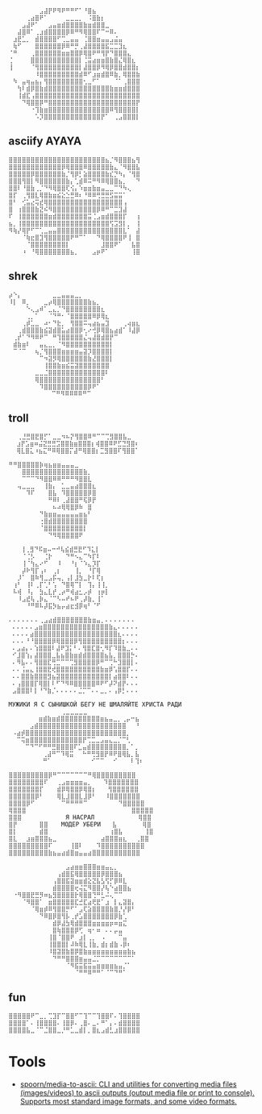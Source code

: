 :PROPERTIES:
:ID:       7823d509-f98b-4d67-a52e-ca155c2d6e66
:END:
#+begin_example
   ⠀⠀⠀⠀⠀⠀⠀⣠⣼⡟⠟⠻⠟⠛⠛⠋⠁⠘⣿⣦⠀⠀⠀⠀⠀⠀⠀⠀
   ⠀⠀⠀⠀⢀⣴⣿⠟⠁⠀⠀⠀⠀⣀⣀⣀⡀⠀⠨⣿⣷⡆⠀⠀⠀⠀⠀⠀⠀⠀
   ⠀⠀⠀⣠⣼⠟⠁⠀⠀⣠⣤⣶⣾⣿⣿⣿⣿⣷⣶⣾⣿⣿⣀⠀⠀⠀⠀⠀⠀⠀
   ⠀⠀⣼⣿⠿⠁⢀⣰⣾⣿⣿⣿⣿⡿⠿⠛⠻⢿⣿⣿⠏⠉⠒⠿⠄⠀⠀⠀⠀⠀
   ⠀⣰⣟⣁⡀⠀⣾⣿⣿⣿⣿⠋⢉⣀⣤⣤⠀⢈⣿⣿⣶⣤⣤⣠⣬⣤⠀⠀⠀⠀
   ⠀⢷⠋⠀⠀⠀⣿⣿⣿⣿⣿⣿⡿⠿⠛⡛⢀⣼⣿⣿⣿⣿⣯⣉⣉⣹⣆⠀⠀⠀
   ⠈⠛⠀⠀⠀⢀⣿⣿⣿⣿⣿⣿⣶⣶⣿⣿⡿⢿⣿⠟⠛⢻⡟⠙⣿⣿⣿⣄⠀⠀
   ⢈⠀⠀⠀⠀⣿⣿⣿⣿⣿⣿⣿⣿⣿⣿⣿⡇⢈⣭⣴⣶⣶⣿⣷⣿⣌⢿⣿⣆⠀
   ⢸⠀⠀⠀⠀⠈⢻⣿⣿⣿⣿⣿⣿⣿⣿⣿⡇⣼⣿⣿⡿⠻⢿⡿⣿⣿⣾⣿⣿⡆
   ⠀⠀⠀⠀⠀⠀⠸⣿⣿⣿⣿⣿⣿⣿⣿⣿⣾⠿⠋⣰⣶⣾⣿⠿⣷⡀⢿⣿⣿⣷
   ⠀⠳⠀⣤⢶⣤⣦⡄⢻⣿⣿⣿⣿⣿⣿⣿⣿⢂⣀⠋⠁⠀⠀⠀⠈⠁⢀⣿⣿⣿
   ⠀⠀⢳⠇⣾⡿⣿⣷⣾⣿⣿⣿⣿⣿⣿⣿⣿⣿⣿⣿⣿⣿⣿⣷⣶⣶⣾⣿⣿⣿
   ⠀⠀⢸⣾⣏⢠⣿⣿⣿⣿⣿⣿⣿⣿⣿⣿⣿⣿⣿⣿⣿⣿⣿⣿⣿⣿⣿⣿⣿⣿
   ⠀⠀⠀⠙⢿⣿⣿⡿⠛⣿⣿⣿⣿⣿⣿⣿⣿⣿⣿⣿⣿⣿⣿⣿⣿⣿⣿⣿⣿⡟
   ⠀⠀⠀⠀⠀⠐⢹⣷⣶⣿⣿⣿⣿⣿⣿⣿⣿⣿⣿⣿⣿⣿⣿⠿⢻⣿⣿⣿⣿⡇
   ⠀⠀⠀⠀⠀⠀⠡⡹⣿⣿⣿⣿⣿⣿⣿⣿⣿⣿⣿⣿⣿⡟⠁⠀⢀⣠⣿⣿⣿⡇ ⠀⠀⠀
#+end_example

** asciify AYAYA

#+begin_example
  ⣿⣿⣿⣿⣿⣿⣿⣿⣿⣿⣿⣿⣿⣿⣿⣿⣿⣿⣿⣿⣿⣿⣦⡈⠻⣿⣿⣿⣦⢻
  ⣿⣿⣿⣿⣿⣿⣿⣿⣿⣿⣿⣿⡿⢿⣿⣿⣿⠿⣿⣿⣿⣿⣿⣷⣄⠈⠻⣿⣿⣧
  ⣿⣿⣿⣿⣿⡿⣿⣿⣿⣿⣿⣿⣷⡈⢻⡿⡃⣵⣿⣿⣿⣿⣷⣎⡙⠳⡄⠈⢻⣿
  ⣿⣿⣿⢻⣿⡇⠻⣿⣿⣿⣿⣿⣿⣷⡄⢁⣾⠿⠭⠛⠻⠿⢿⣿⣿⣦⡀⠀⠀⠙
  ⣿⣿⠇⠘⣿⣷⢀⡈⠙⠻⢿⣿⣿⢏⢪⡄⠱⣶⣶⣷⣶⣤⣀⣀⠉⠙⠳⢄⠀⠀
  ⣿⡏⠀⢀⢻⣿⣇⢿⣿⣷⣶⣮⣕⣑⣛⠿⠆⠘⠿⠿⢛⣛⣛⣫⣭⣭⠁⠀⠀⠀
  ⣿⠃⠀⢊⣥⣔⢭⣞⢿⣿⣿⣿⣿⣿⣿⣿⣿⣿⣿⣿⣿⣿⣿⣿⣿⣿⢠⠀⠀⠀
  ⣿⠀⢰⣿⣿⣿⣷⣝⠮⠻⣿⣿⣿⣿⣿⣿⣿⣿⣿⣿⡿⠿⠛⠉⣉⣹⣼⠀⠀⠀
  ⠏⠀⢸⣿⣿⣿⣿⣿⣿⣶⣾⣿⣿⣿⣿⣿⣿⣿⣭⢈⣠⣶⣾⣿⣿⣿⡏⠀⠀⢰
  ⣦⡀⢸⣿⣿⣿⣿⣿⣿⣿⣿⣿⣿⣿⣿⣿⣿⣿⣿⣿⣿⣿⣿⢫⣩⣻⡇⡀⠀⢸
  ⠻⢷⡜⢿⡟⠋⠉⢁⣀⣤⣤⣿⣿⣿⣿⣿⣿⣿⣿⣿⣿⣿⣿⣿⣿⣿⣇⠁⠀⣼
  ⠀⠀⠀⠈⢷⣖⣿⣹⢻⣿⣿⣿⣿⣿⠟⠛⠉⠁⠀⠀⠙⢿⣿⣿⣿⣿⠟⢸⠀⣿
  ⠀⠀⠀⠀⠈⣿⣿⣿⣿⣿⣿⣿⣿⡇⠀⠀⠀⠀⠀⠀⠀⣸⣿⣿⠟⠁⠀⠀⣧⣿
  ⠀⠀⠀⠰⠀⠘⢿⣿⣿⣿⣿⣿⣿⣿⣦⡀⠀⠀⠀⣠⡶⠟⠁⠀⠀⠀⠀⠀⢸⣿
#+end_example

** shrek

#+begin_example
   ⡴⠑⡄⠀⠀⠀⠀⠀⠀⠀⣀⣀⣤⣤⣤⣀⡀⠀⠀⠀⠀⠀⠀⠀⠀⠀⠀⠀⠀
   ⠸⡇⠀⠿⡀⠀⠀⠀⣀⡴⢿⣿⣿⣿⣿⣿⣿⣿⣷⣦⡀⠀⠀⠀⠀⠀⠀⠀⠀⠀
   ⠀⠀⠀⠀⠑⢄⣠⠾⠁⣀⣄⡈⠙⣿⣿⣿⣿⣿⣿⣿⣿⣆⠀⠀⠀⠀⠀⠀⠀⠀
   ⠀⠀⠀⠀⢀⡀⠁⠀⠀⠈⠙⠛⠂⠈⣿⣿⣿⣿⣿⠿⡿⢿⣆⠀⠀⠀⠀⠀⠀⠀
   ⠀⠀⠀⢀⡾⣁⣀⠀⠴⠂⠙⣗⡀⠀⢻⣿⣿⠭⢤⣴⣦⣤⣹⠀⠀⠀⢀⢴⣶⣆
   ⠀⠀⢀⣾⣿⣿⣿⣷⣮⣽⣾⣿⣥⣴⣿⣿⡿⢂⠔⢚⡿⢿⣿⣦⣴⣾⠁⠸⣼⡿
   ⠀⢀⡞⠁⠙⠻⠿⠟⠉⠀⠛⢹⣿⣿⣿⣿⣿⣌⢤⣼⣿⣾⣿⡟⠉⠀⠀⠀⠀⠀
   ⠀⣾⣷⣶⠇⠀⠀⣤⣄⣀⡀⠈⠻⣿⣿⣿⣿⣿⣿⣿⣿⣿⣿⡇⠀⠀⠀⠀⠀⠀
   ⠀⠉⠈⠉⠀⠀⢦⡈⢻⣿⣿⣿⣶⣶⣶⣶⣤⣽⡹⣿⣿⣿⣿⡇⠀⠀⠀⠀⠀⠀
   ⠀⠀⠀⠀⠀⠀⠀⠉⠲⣽⡻⢿⣿⣿⣿⣿⣿⣿⣷⣜⣿⣿⣿⡇⠀⠀⠀⠀⠀⠀
   ⠀⠀⠀⠀⠀⠀⠀⠀⢸⣿⣿⣷⣶⣮⣭⣽⣿⣿⣿⣿⣿⣿⣿⠀⠀⠀⠀⠀⠀⠀
   ⠀⠀⠀⠀⠀⠀⣀⣀⣈⣿⣿⣿⣿⣿⣿⣿⣿⣿⣿⣿⣿⣿⠇⠀⠀⠀⠀⠀⠀⠀
   ⠀⠀⠀⠀⠀⠀⢿⣿⣿⣿⣿⣿⣿⣿⣿⣿⣿⣿⣿⣿⣿⠃⠀⠀⠀⠀⠀⠀⠀⠀
   ⠀⠀⠀⠀⠀⠀⠀⠹⣿⣿⣿⣿⣿⣿⣿⣿⣿⣿⡿⠟⠁⠀⠀⠀⠀⠀⠀⠀⠀⠀
   ⠀⠀⠀⠀⠀⠀⠀⠀⠀ ⠉⠛⠻⠿⠿⠿⠿⠛⠉
#+end_example

** troll

#+begin_example
  ⠀⠀⢀⣘⣛⣿⣟⣿⡋⠁⣀⣀⠲⠦⡝⢻⣿⣿⠿⠛⠉⠉⢉⣻⣿⣿⣧⣀⠀
   ⠀⣰⡟⣡⣶⠶⣬⣝⣛⣛⣩⣿⣿⣷⣶⣿⣿⣿⡆⢾⣿⣿⠿⠟⣋⣙⣻⣿⠆
   ⠀⢿⣇⣿⣅⠰⣦⣍⠛⠿⢿⣿⣿⡍⣼⠛⢿⣿⣿⡆⣉⣻⣿⣿⠏⢻⣿⣿⠁
#+end_example

#+begin_example
   ⠛⠛⣿⣿⣿⣿⣿⡷⢶⣦⣶⣶⣤⣤⣤⣀⠀⠀⠀
   ⠀⠀⠀⣿⣿⣿⣿⣿⣿⣿⣿⣿⣿⣿⣿⣿⣿⣷⡀⠀
   ⠀⠀⠀⠉⠉⠉⠙⠻⣿⣿⠿⠿⠛⠛⠛⠻⣿⣿⣇⠀
   ⠀⠀⢤⣀⣀⣀⠀⠀⢸⣷⡄⠀⣁⣀⣤⣴⣿⣿⣿⣆
   ⠀⠀⠀⠀⠹⠏⠀⠀⠀⣿⣧⠀⠹⣿⣿⣿⣿⣿⡿⣿
   ⠀⠀⠀⠀⠀⠀⠀⠀⠀⠛⠿⠇⢀⣼⣿⣿⠛⢯⡿⡟
   ⠀⠀⠀⠀⠀⠀⠀⠀⠀⠀⠦⠴⢿⢿⣿⡿⠷⠀⣿⠀
   ⠀⠀⠀⠀⠀⠀⠀⠙⣷⣶⣶⣤⣤⣤⣤⣤⣶⣦⠃⠀
   ⠀⠀⠀⠀⠀⠀⠀⢐⣿⣾⣿⣿⣿⣿⣿⣿⣿⣿⠀⠀
   ⠀⠀⠀⠀⠀⠀⠀⠈⣿⣿⣿⣿⣿⣿⣿⣿⣿⡇⠀⠀
   ⠀⠀⠀⠀⠀⠀⠀⠀⠀⠙⠻⢿⣿⣿⣿⣿⠟
#+end_example

#+begin_example
    ⠀⠀⢸⢀⣻⠙⠯⣶⠤⠒⠚⢧⣮⣾⣛⣟⠋⠹⣅⡇⠀⠀
   ⠀⠀⠀⠈⢈⡣⠀⠀⢈⡗⠀⠀⠀⠙⠛⠢⣄⠉⠳⡏⠇⠀⠀
   ⠀⠀⠀⢸⠈⢳⣄⠔⠋⠀⠀⠸⠀⠀⠘⡆⠈⠱⣄⡹⡏⠀⠀
   ⠀⠀⠀⡼⠗⢻⡏⢠⠆⠀⢀⡆⠀⠀⠀⢸⡀⠀⠘⡏⢿⠀⠀
   ⠀⠀⡸⠁⠀⣿⠷⢻⣀⣠⡯⢤⡀⢠⡇⣸⣳⣀⡗⠇⢏⡆⠀
   ⠀⢰⠃⠀⢸⠇⢀⡏⢁⠃⢡⠀⠙⣿⢿⠉⡇⠀⢹⡄⢸⢸⡀
   ⠀⠧⢾⠀⠸⡄⠀⣳⣄⣇⡞⢀⡴⠛⢾⣴⣂⡠⡾⠀⢰⡶⡇
   ⠀⠀⠸⣠⣞⢧⢀⡷⣄⠈⠉⠣⠤⠞⠦⠟⢀⡼⣷⡀⢸⠁⠀
   ⠀⠀⠀⠀⠘⠛⠿⠧⡼⣯⡳⣦⡤⣴⣖⣺⡿⢶⠃⠈⠋
#+end_example

#+begin_example
  ⠄⠄⠄⠄⠄⠄⠄⢀⣠⣴⣾⣿⣿⣿⣿⣿⣿⣿⣷⣶⣤⡀⠄⠄⠄⠄⠄⠄⠄
   ⠄⠄⠄⠄⠄⣠⣶⣿⣿⣿⣿⣿⣿⣿⣿⣿⣿⣿⣿⣿⣿⣿⣷⣄⠄⠄⠄⠄⠄
   ⠄⠄⠄⠄⣴⣿⣿⣿⣿⣿⣿⣿⣿⣿⣿⣿⣿⣿⣿⣿⣿⣿⣿⣿⣆⠄⠄⠄⠄
   ⠄⠄⠄⠘⠘⣿⣿⣿⣿⡿⢿⣿⣿⣿⡿⢻⣿⣿⣿⣿⣿⣿⣿⣿⣿⡆⠄⠄⠄
   ⠄⣠⣴⡄⠄⢱⣿⣿⣿⠇⣼⠟⣹⡅⠃⠄⢻⣿⣏⣿⢂⠻⡏⠹⣿⣷⣀⠄⠄
   ⠊⣸⣿⢱⡄⣼⣿⣿⣿⣀⣧⣦⣿⣷⣶⣾⣾⣿⣿⣿⣿⣦⣧⡀⣿⣿⣿⡓⠄
   ⠄⠻⣧⠄⠄⢻⣿⣿⣏⢛⣉⠉⠉⢉⣻⣿⣿⣿⣿⡿⠛⠉⢉⠓⣹⣿⣿⡇⠄
   ⠄⠄⢨⣤⣄⢸⣿⣿⣟⢞⣿⣿⣿⣿⣿⣿⣿⣿⣿⣿⣷⣶⡿⢡⣿⣿⡏⠄⠄
   ⠄⠄⣿⣿⣷⣿⣿⣿⣻⣦⣽⣿⣿⣿⣿⣿⣿⣿⣿⣿⣿⣿⡇⣴⣿⣿⠇⠄⠄
   ⠄⢠⣿⣿⣿⡏⢿⣿⡇⠇⠋⠙⠻⠿⣿⣿⣿⣿⣿⠿⠟⠋⡼⠝⣾⡟⠄⠄⠄
   ⣠⣿⣿⣿⠇⡇⠘⠙⣷⡈⠄⠄⠄⠄⠄⣈⡉⠉⠄⠄⣀⡀⠄⢠⡿⡃⠄⠄⠄
#+end_example

#+begin_example
  МУЖИКИ Я С СЫНИШКОЙ БЕГУ НЕ ШМАЛЯЙТЕ ХРИСТА РАДИ
  ⠀⠀⠀⠀⠀⠀⠀⠀⠀⠀⠀⠀⢀⣀⣀⣀⣀⣀⠀⠀⠀⠀⠀⠀⠀⠀⠀⠀⠀⠀
   ⠀⠀⠀⠀⠀⠀⣶⣾⣷⣶⣾⣿⣿⣿⣿⣿⣿⣿⣿⣿⣶⣦⣤⣀⡀⢀⡤⠒⣦⠀
   ⠀⠀⠀⠀⣠⣾⣿⣿⣿⣿⣿⣿⣿⣿⣿⣿⣿⣿⣿⣿⣿⣿⣿⣿⣿⣿⠀⠀⠘⠀
   ⠠⣴⡾⣿⣿⣿⣿⣿⣿⣿⣿⣿⣿⣿⣿⣿⣿⣿⣿⣿⣿⣿⣿⣿⣿⣿⡀⠀⠀⠀
   ⠀⠉⢭⣶⣿⣿⣿⣿⣿⣿⣿⣿⣿⣿⣿⣿⡟⢉⣉⣀⣠⣤⣄⣀⡈⠉⢃⠀⠀⠀
   ⠀⠀⠀⠉⠙⠉⠋⠛⠛⣛⣿⣿⣿⣿⠏⣁⣤⣾⣿⣿⣿⣿⣿⣿⣿⣿⡀⠁⡀⠀
   ⠀⠀⠀⠀⠀⠀⠀⢀⣼⠛⠉⠹⢿⣭⠀⠀⠓⠛⢛⣻⣿⡟⠿⠟⣿⢿⣧⡀⣧⠀
   ⠀⠀⠀⠀⠀⠀⠀⠛⠁⠀⠀⠀⠀⠀⠀⠀⠀⠀⠊⠉⠉⠀⠀⠊⠀⠀⠀⠇⢹⠆
#+end_example

#+begin_example
  ⣿⣿⣿⣿⣿⣿⣿⣿⣿⡿⠛⠉⠉⠉⠉⠉⠉⠉⠛⢿⣿⣿⣿⣿⣿⣿⣿⣿⣿
  ⣿⣿⣿⣿⣿⣿⣿⣿⠏⠀⠀⢀⣠⣶⣶⣶⣶⣤⡀ ⠀ ⠹⣿⣿⣿⣿⣿⣿⣿
  ⣿⣿⣿⣿⣿⣿⣿⡏⠀⠀⠀⣾⡿⢿⣿⣿⡿⢿⣿⡆ ⠀ ⢻⣿⣿⣿⣿⣿⣿
  ⣿⣿⣿⣿⣿⣿⡿⠃⠀⠀⠀⢿⣇⣸⣿⣿⣇⣸⡿⠃⠀⠀⠸⣿⣿⣿⣿⣿⣿⣿
  ⣿⣿⣿⣿⡿⠋⠀⠀⠀⠀⠀⠀⠉⠛⠛⠛⠛⠉⠀⠀⠀⠀⠀⠀⠀⠙⣿⣿⣿⣿⣿
  ⢿⣿⣿⣿⠀⠀⠀⠀⠀⠀⠀⠀⠀⠀⠀⠀⠀⠀⠀⠀⠀⠀⠀⠀⠀⠀⠀⠀⣿⣿⣿⣿⣿
  ⣿⣿⣿⠀⠀⠀⠀⠀⠀⠀⠀⠀⠀Я НАСРАЛ⠀⠀⠀⠀⠀⠀⠀⠀⠀⠀⢿⣿⣿
  ⣿⡟⠀⠀⠀⠀⠀⣿⣿⠀⠀⠀МОДЕР УБЕРИ⠀  ⣧⠀⠀⠀⠀⠀ ⢿⣿
  ⣿⡇⠀⠀⠀⠀⠀⣾⣿⠀⠀⠀⠀⠀⠀⠀⠀⠀⠀⠀⠀⠀⠀⢰⣿⣧⠀⠀⠀⠀⠀⢸⣿
  ⣿⣇⠀⠀⣰⣶⣿⣿⣿⣦⣀⠀⠀⠀⠀⠀⠀⠀⠀⠀⠀⣴⣿⣿⣿⣶⣆⠀⠀⢀⣿⣿
  ⣿⣿⣿⣿⣿⣿⣿⣿⣿⠏⠀⠀⠀⠀⢸⣿⠇⠀⠀⠀⠹⣿⣿⣿⣿⣿⣿⣿⣿⣿⣿
  ⣿⣿⣿⣿⣿⣿⣿⣿⣿⣷⣦⣤⣴⣾⣿⣶⣤⣤⣴⣿⣿⣿⣿⣿⣿⣿⣿⣿⣿⣿
#+end_example

#+begin_example
  ⠀⠀⠀⠀⠀⠀⠀⠀⠀⠀⠀⠀⠀⣠⣴⣶⣶⣿⣿⣿⣶⣶⣤⣄⡀⠀⠀⠀⠀⠀
  ⠀⠀⠀⠀⠀⠀⠀⠀⠀⠀⠀⢠⣾⣿⣯⢿⣿⣿⣿⣿⣿⡿⣿⣿⣿⣦⠀⠀⠀⠀
  ⠀⠀⠀⠀⠀⠀⠀⠀⠀⠀⢠⣿⣿⣯⣽⣶⣶⣾⣕⣝⣧⣣⢫⡋⡿⠿⣇⠀⠀⠀
  ⠀⠀⠀⠀⠀⠀⠀⠀⠀⠀⣾⣿⣿⣿⣿⢖⢬⣍⠻⣿⣿⡜⢧⠑⣴⣿⣿⣦⠀⠀
  ⠀⠐⠻⣿⣿⣟⣛⡻⠶⣦⣻⣿⣿⣿⣿⡗⢿⣿⣿⢙⠛⣃⠬⢄⠉⠉⠀⠀⠀⠀
  ⠀⠀⠀⠈⠻⣿⣿⠁⠀⣶⣿⣿⣿⣿⣿⣏⣚⣏⣴⢟⣟⠁⣰⠀⡇⣄⣽⣿⡄⠀
  ⠀⠀⠀⠀⠀⠈⢿⣶⡾⠿⢻⣿⣿⡛⠋⠁⣠⢏⣵⣿⣿⣿⣿⣷⣿⡘⡜⡿⠃⠀
  ⠀⠀⠀⠀⠀⠀⠀⠙⠿⣿⡿⣿⢻⡧⢀⡞⣡⣿⣿⣿⣿⣿⣿⣿⡿⣷⢁⠀⠀⠀
  ⠀⠀⠀⠀⠀⠀⠀⠀⠀⠀⣾⡿⣼⣳⢿⣾⣿⣿⣿⣶⣶⣶⣶⡶⠶⣶⣍⠀⠀⠀
  ⠀⠀⠀⠀⠀⠀⠀⠀⠀⠀⣿⢷⣿⣿⣿⡿⢋⠀⢶⠂⠶⠀⠄⠄⡤⣤⠀⠀⠀⠀
  ⠀⠀⠀⠀⠀⠀⠀⠀⠀⢸⣿⠈⣿⣿⠟⠀⣰⡇⢀⡀⠀⠠⠀⠀⠀⠉⣤⠀⠀⠀
  ⠀⠀⠀⠀⠀⠀⠀⠀⠀⢸⣿⣿⣿⡇⠼⠷⢿⣇⢸⣷⡀⣾⡆⣾⣷⠠⡿⠆⠀⠀
  ⠀⠀⠀⠀⠀⠀⠀⠀⠀⠸⣿⣽⣿⣷⣿⡿⣿⣷⣶⣶⣶⣶⣶⣶⣶⣶⣶⣷⣦⠀
  ⠀⠀⠀⠀⠀⠀⠀⠀⠀⠀⠙⠛⠛⣿⣿⣿⣶⣤⣤⣈⡉⠉⠉⠉⠉⠉⠉⠉⠁⠀
  ⠀⠀⠀⠀⠀⠀⠀⠀⠀⠀⠀⠀⠀⠈⠻⣯⣭⣯⣭⣤⣶⣶⣶⣶⣦⣤⡈⠁⠀⠀
  ⠀⠀⠀⠀⠀⠀⠀⠀⠀⠀⠀⠀⠀⠀⠀⠈⠛⠛⠿⠛⠛⠁⠈⠉⠙⠛⠁⠀⠀⠀
#+end_example

** fun

#+begin_example
  ⣿⣿⣿⣿⣿⠟⠉⣀⡀⢉⣹⡏⠉⣿⣿⠋⠉⢹⠉⠉⢹⣿⣿⠏⠄⢹⣿⣿⣿⣿
  ⣿⣿⣿⣿⠁⠄⢸⣿⣿⣿⣿⠄⢸⣿⡿⠄⢀⣿⠄⣀⠄⠛⠁⡄⠄⣾⣿⣿⣿⣿
  ⣿⣿⣿⣿⣧⣀⠈⠉⣈⣿⣿⣀⡘⠛⣁⣀⣾⡇⡀⣿⣆⣠⣾⣃⣰⣿⣿⣿⣿⣿
#+end_example

* Tools
- [[https://github.com/spoorn/media-to-ascii][spoorn/media-to-ascii: CLI and utilities for converting media files (images/videos) to ascii outputs (output media file or print to console). Supports most standard image formats, and some video formats.]]
